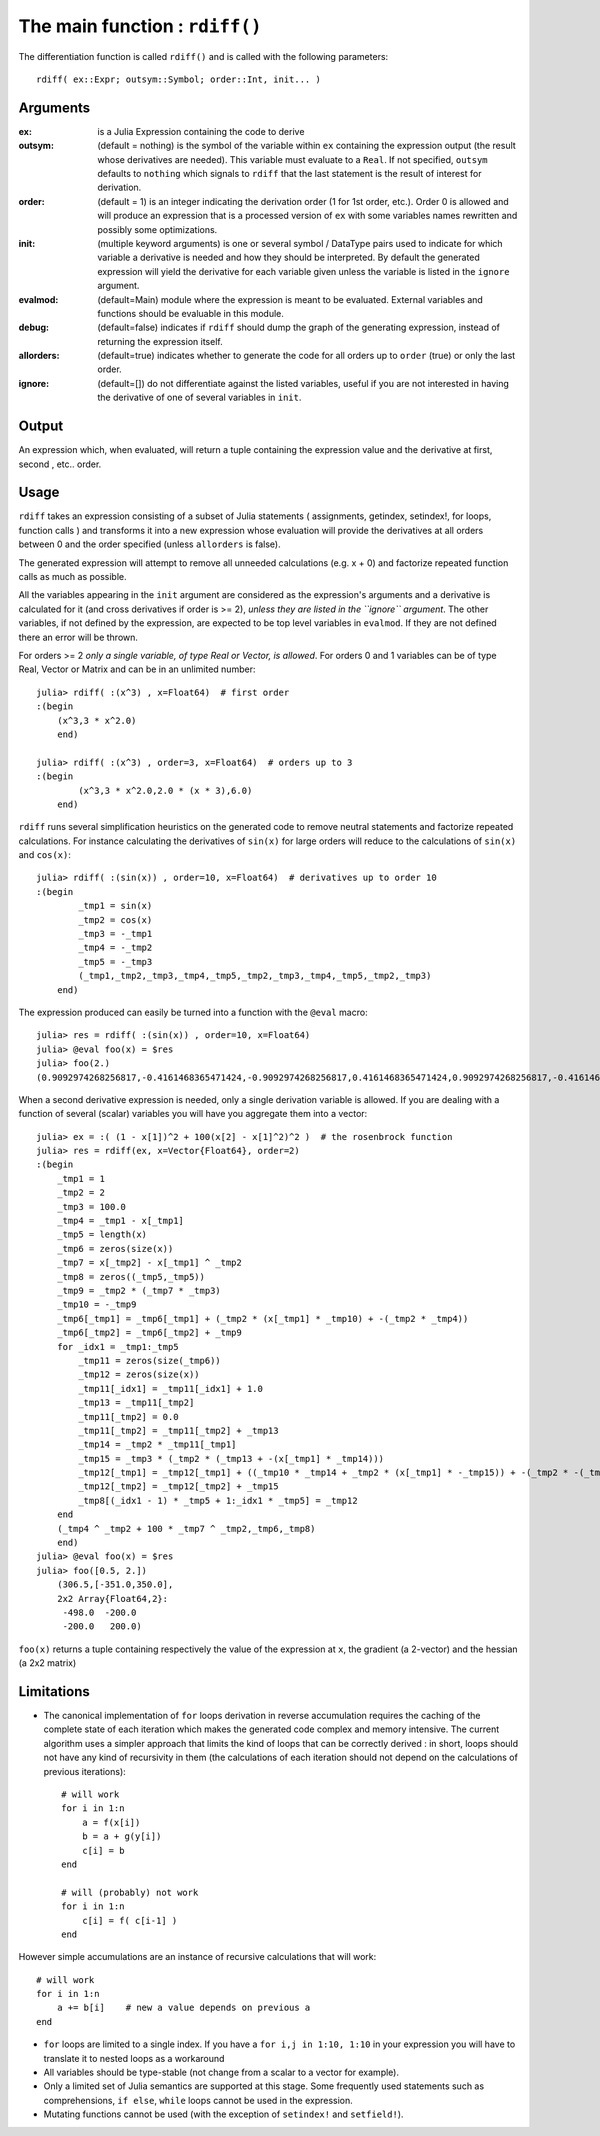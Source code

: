 The main function : ``rdiff()``
*******************************

The differentiation function is called ``rdiff()`` and is called with the following parameters::

    rdiff( ex::Expr; outsym::Symbol; order::Int, init... )

Arguments
^^^^^^^^^

:ex: is a Julia Expression containing the code to derive

:outsym: (default = nothing) is the symbol of the variable within ``ex`` containing the expression output (the result whose derivatives are needed). This variable must evaluate to a ``Real``. If not specified, ``outsym`` defaults to ``nothing`` which signals to ``rdiff`` that the last statement is the result of interest for derivation.

:order: (default = 1) is an integer indicating the derivation order (1 for 1st order, etc.). Order 0 is allowed and will produce an expression that is a processed version of ``ex`` with some variables names rewritten and possibly some optimizations.

:init: (multiple keyword arguments) is one or several symbol / DataType pairs used to indicate for which variable a derivative is needed and how they should be interpreted. By default the generated expression will yield the derivative for each variable given unless the variable is listed in the ``ignore`` argument.

:evalmod: (default=Main) module where the expression is meant to be evaluated. External variables and functions should be evaluable in this module.

:debug: (default=false) indicates if ``rdiff`` should dump the graph of the generating expression, instead of returning the expression itself.

:allorders: (default=true) indicates whether to generate the code for all orders up to ``order`` (true) or only the last order.

:ignore: (default=[]) do not differentiate against the listed variables, useful if you are not interested in having the derivative of one of several variables in ``init``.

Output
^^^^^^

An expression which, when evaluated, will return a tuple containing the expression value and the derivative at first, second , etc.. order.


Usage
^^^^^

``rdiff`` takes an expression consisting of a subset of Julia statements ( assignments, getindex, setindex!, for loops, function calls ) and transforms it into a new expression whose evaluation will provide the derivatives at all orders between 0 and the order specified (unless ``allorders`` is false).

The generated expression will attempt to remove all unneeded calculations (e.g.  x + 0) and factorize repeated function calls as much as possible.

All the variables appearing in the ``init`` argument are considered as the expression's arguments and a derivative is calculated for it (and cross derivatives if order is >= 2), *unless they are listed in the ``ignore`` argument*. The other variables, if not defined by the expression, are expected to be top level variables in ``evalmod``. If they are not defined there an error will be thrown.

For orders >= 2 *only a single variable, of type Real or Vector, is allowed*. For orders 0 and 1 variables can be of type Real, Vector or Matrix and can be in an unlimited number::

    julia> rdiff( :(x^3) , x=Float64)  # first order
    :(begin
        (x^3,3 * x^2.0)
        end)

    julia> rdiff( :(x^3) , order=3, x=Float64)  # orders up to 3
    :(begin
            (x^3,3 * x^2.0,2.0 * (x * 3),6.0)
        end)

``rdiff`` runs several simplification heuristics on the generated code to remove neutral statements and factorize repeated calculations. For instance calculating the derivatives of ``sin(x)`` for large orders will reduce to the calculations of ``sin(x)`` and ``cos(x)``::

    julia> rdiff( :(sin(x)) , order=10, x=Float64)  # derivatives up to order 10
    :(begin
            _tmp1 = sin(x)
            _tmp2 = cos(x)
            _tmp3 = -_tmp1
            _tmp4 = -_tmp2
            _tmp5 = -_tmp3
            (_tmp1,_tmp2,_tmp3,_tmp4,_tmp5,_tmp2,_tmp3,_tmp4,_tmp5,_tmp2,_tmp3)
        end)

The expression produced can easily be turned into a function with the ``@eval`` macro::

    julia> res = rdiff( :(sin(x)) , order=10, x=Float64)
    julia> @eval foo(x) = $res
    julia> foo(2.)
    (0.9092974268256817,-0.4161468365471424,-0.9092974268256817,0.4161468365471424,0.9092974268256817,-0.4161468365471424,-0.9092974268256817,0.4161468365471424,0.9092974268256817,-0.4161468365471424,-0.9092974268256817)

When a second derivative expression is needed, only a single derivation variable is allowed. If you are dealing with a function of several (scalar) variables you will have you aggregate them into a vector::

    julia> ex = :( (1 - x[1])^2 + 100(x[2] - x[1]^2)^2 )  # the rosenbrock function
    julia> res = rdiff(ex, x=Vector{Float64}, order=2)
    :(begin
        _tmp1 = 1
        _tmp2 = 2
        _tmp3 = 100.0
        _tmp4 = _tmp1 - x[_tmp1]
        _tmp5 = length(x)
        _tmp6 = zeros(size(x))
        _tmp7 = x[_tmp2] - x[_tmp1] ^ _tmp2
        _tmp8 = zeros((_tmp5,_tmp5))
        _tmp9 = _tmp2 * (_tmp7 * _tmp3)
        _tmp10 = -_tmp9
        _tmp6[_tmp1] = _tmp6[_tmp1] + (_tmp2 * (x[_tmp1] * _tmp10) + -(_tmp2 * _tmp4))
        _tmp6[_tmp2] = _tmp6[_tmp2] + _tmp9
        for _idx1 = _tmp1:_tmp5
            _tmp11 = zeros(size(_tmp6))
            _tmp12 = zeros(size(x))
            _tmp11[_idx1] = _tmp11[_idx1] + 1.0
            _tmp13 = _tmp11[_tmp2]
            _tmp11[_tmp2] = 0.0
            _tmp11[_tmp2] = _tmp11[_tmp2] + _tmp13
            _tmp14 = _tmp2 * _tmp11[_tmp1]
            _tmp15 = _tmp3 * (_tmp2 * (_tmp13 + -(x[_tmp1] * _tmp14)))
            _tmp12[_tmp1] = _tmp12[_tmp1] + ((_tmp10 * _tmp14 + _tmp2 * (x[_tmp1] * -_tmp15)) + -(_tmp2 * -(_tmp11[_tmp1])))
            _tmp12[_tmp2] = _tmp12[_tmp2] + _tmp15
            _tmp8[(_idx1 - 1) * _tmp5 + 1:_idx1 * _tmp5] = _tmp12
        end
        (_tmp4 ^ _tmp2 + 100 * _tmp7 ^ _tmp2,_tmp6,_tmp8)
        end)
    julia> @eval foo(x) = $res
    julia> foo([0.5, 2.])
        (306.5,[-351.0,350.0],
        2x2 Array{Float64,2}:
         -498.0  -200.0
         -200.0   200.0)

``foo(x)`` returns a tuple containing respectively the value of the expression at ``x``, the gradient (a 2-vector) and the hessian (a 2x2 matrix)

Limitations
^^^^^^^^^^^

* The canonical implementation of ``for`` loops derivation in reverse accumulation requires the caching of the complete state of each iteration which makes the generated code complex and memory intensive. The current algorithm uses a simpler approach that limits the kind of loops that can be correctly derived : in short, loops should not have any kind of recursivity in them (the calculations of each iteration should not depend on the calculations of previous iterations)::

    # will work
    for i in 1:n
        a = f(x[i])
        b = a + g(y[i])
        c[i] = b
    end

    # will (probably) not work
    for i in 1:n
        c[i] = f( c[i-1] )
    end

However simple accumulations are an instance of recursive calculations that will work::

        # will work
        for i in 1:n
            a += b[i]    # new a value depends on previous a
        end

* ``for`` loops are limited to a single index. If you have a ``for i,j in 1:10, 1:10`` in your expression you will have to translate it to nested loops as a workaround

* All variables should be type-stable (not change from a scalar to a vector for example).

* Only a limited set of Julia semantics are supported at this stage. Some frequently used statements such as comprehensions, ``if else``, ``while`` loops cannot be used in the expression.

* Mutating functions cannot be used (with the exception of ``setindex!`` and ``setfield!``).

